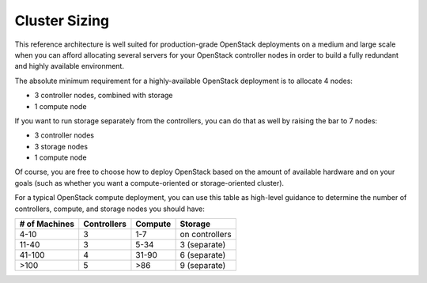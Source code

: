 
Cluster Sizing
^^^^^^^^^^^^^^

This reference architecture is well suited for production-grade
OpenStack deployments on a medium and large scale when you can afford
allocating several servers for your OpenStack controller nodes in
order to build a fully redundant and highly available environment.



The absolute minimum requirement for a highly-available OpenStack
deployment is to allocate 4 nodes:


* 3 controller nodes, combined with storage
* 1 compute node


.. image:: https://docs.google.com/drawings/pub?id=19Dk1qD5V50-N0KX4kdG_0EhGUBP7D_kLi2dU6caL9AM&w=767&h=413


If you want to run storage separately from the controllers, you can do that as well by raising the bar to 7 nodes:

* 3 controller nodes
* 3 storage nodes
* 1 compute node


.. image:: https://docs.google.com/drawings/pub?id=1xmGUrk2U-YWmtoS77xqG0tzO3A47p6cI3mMbzLKG8tY&w=769&h=594


Of course, you are free to choose how to deploy OpenStack based on the
amount of available hardware and on your goals (such as whether you
want a compute-oriented or storage-oriented cluster).



For a typical OpenStack compute deployment, you can use this table as
high-level guidance to determine the number of controllers, compute,
and storage nodes you should have:

=============  ===========  =======  ==============
# of Machines  Controllers  Compute  Storage
=============  ===========  =======  ==============
4-10           3            1-7      on controllers
11-40          3            5-34     3 (separate)
41-100         4            31-90    6 (separate)
>100           5            >86      9 (separate)
=============  ===========  =======  ==============
